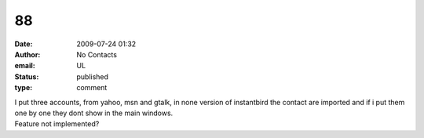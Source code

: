 88
##
:date: 2009-07-24 01:32
:author: No Contacts
:email: UL
:status: published
:type: comment

| I put three accounts, from yahoo, msn and gtalk, in none version of instantbird the contact are imported and if i put them one by one they dont show in the main windows.
| Feature not implemented?
